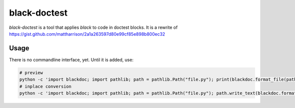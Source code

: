 black-doctest
=============
`black-doctest` is a tool that applies `black` to code in doctest
blocks. It is a rewrite of https://gist.github.com/mattharrison/2a1a263597d80e99cf85e898b800ec32

Usage
-----
There is no commandline interface, yet. Until it is added, use:

.. code:: bash

    # preview
    python -c 'import blackdoc; import pathlib; path = pathlib.Path("file.py"); print(blackdoc.format_file(path))'
    # inplace conversion
    python -c 'import blackdoc; import pathlib; path = pathlib.Path("file.py"); path.write_text(blackdoc.format_file(path))'
